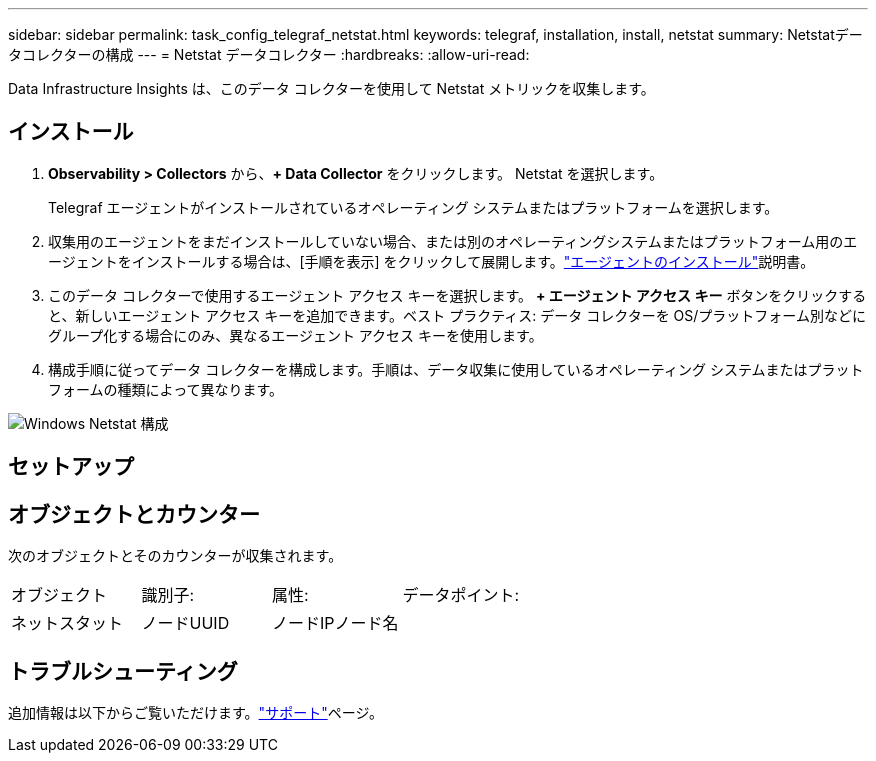 ---
sidebar: sidebar 
permalink: task_config_telegraf_netstat.html 
keywords: telegraf, installation, install, netstat 
summary: Netstatデータコレクターの構成 
---
= Netstat データコレクター
:hardbreaks:
:allow-uri-read: 


[role="lead"]
Data Infrastructure Insights は、このデータ コレクターを使用して Netstat メトリックを収集します。



== インストール

. *Observability > Collectors* から、*+ Data Collector* をクリックします。  Netstat を選択します。
+
Telegraf エージェントがインストールされているオペレーティング システムまたはプラットフォームを選択します。

. 収集用のエージェントをまだインストールしていない場合、または別のオペレーティングシステムまたはプラットフォーム用のエージェントをインストールする場合は、[手順を表示] をクリックして展開します。link:task_config_telegraf_agent.html["エージェントのインストール"]説明書。
. このデータ コレクターで使用するエージェント アクセス キーを選択します。 *+ エージェント アクセス キー* ボタンをクリックすると、新しいエージェント アクセス キーを追加できます。ベスト プラクティス: データ コレクターを OS/プラットフォーム別などにグループ化する場合にのみ、異なるエージェント アクセス キーを使用します。
. 構成手順に従ってデータ コレクターを構成します。手順は、データ収集に使用しているオペレーティング システムまたはプラットフォームの種類によって異なります。


image:NetstatDCConfigWindows.png["Windows Netstat 構成"]



== セットアップ



== オブジェクトとカウンター

次のオブジェクトとそのカウンターが収集されます。

[cols="<.<,<.<,<.<,<.<"]
|===


| オブジェクト | 識別子: | 属性: | データポイント: 


| ネットスタット | ノードUUID | ノードIPノード名 |  
|===


== トラブルシューティング

追加情報は以下からご覧いただけます。link:concept_requesting_support.html["サポート"]ページ。
